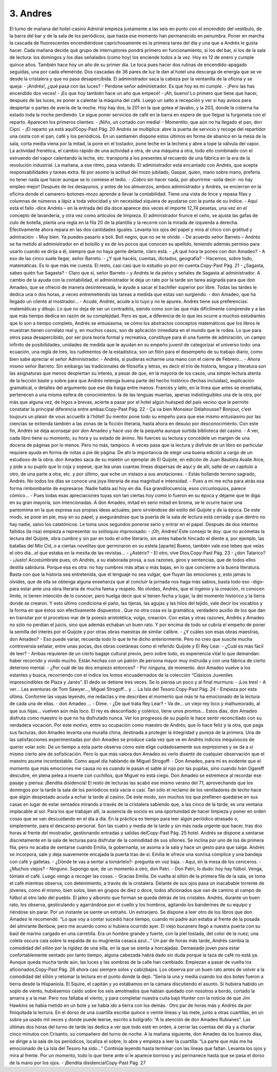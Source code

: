 3. Andres
#########

El turno de mañana del hotel-casino Admiral empieza justamente a las seis en punto
con el encendido del vestíbulo, de la barra del bar y de la sala de los periódicos, que
hasta ese momento han permanecido en penumbra. Poner en marcha la cascada de
fluorescentes encendiéndose caprichosamente es la primera tarea del día y una que a
Andrés le gusta hacer.
Cada mañana decide qué grupo de interruptores pondrá primero en funcionamiento,
si los del bar, si los de la sala de lectura: los domingos y los días señalados (como
hoy) los enciende todos a la vez. Hoy es 12 de enero y cumple quince años.
También hace hoy un año de su primer día. Le toca pues hacer dos rutinas de
encendido-apagado seguidas, una por cada efeméride. Dos cascadas de 36 pares de
luz le dan al hotel una descarga de energía que se ve desde la cristalera y que no
pasa desapercibida.
El administrador saca la cabeza por la ventanilla de la oficina y se queja:
- ¡Andrés!, ¿qué pasa con las luces?
- Perdone señor administrador. Es que hoy es mi cumple.
- ¡Pero las has encendido dos veces!
- ¡Es que hoy también hace un año que empecé!
- ¡Ah, bueno!
Lo primero que tiene que hacer, después de las luces, es poner a calentar la máquina
del café. Luego un salto a recepción y ver si hay avisos para despertar o partes de
avería de la noche. Hoy hay dos, la 201 en la que gotea el lavabo, y la 203, donde la
cisterna ha estado toda la noche perdiendo. Le sigue poner servicios de café en la
barra en espera de que llegue la furgoneta con el reparto. Aparecen los primeros
clientes:
- ¡Niño, un cortado con media!
- Momentito, que aún no ha llegado el pan, don Cipri.
- ¡El reparto ya está aquí!Copy-Past Pág.
20
Andrés se multiplica: abre la puerta de servicio y recoge del repartidor una cesta con
el pan, café y los periódicos. En un santiamén dispone estos últimos en forma de
abanico en la mesa de la sala, corta media viena por la mitad, la pone en el tostador,
pone leche en la lechera y abre a tope la válvula del vapor.
La actividad frenética, el cambio rápido de una actividad a otra, de una máquina a
otra, todo ello combinado con el estruendo del vapor calentando la leche, etc.
transporta a los presentes al recuerdo de una fábrica en la era de la revolución
industrial.
La mañana, a ese ritmo, pasa volando. El administrador está encantado con Andrés,
que acepta responsabilidades y tareas extra. Ni por asomo la actitud del mozo
jubilado, Gaspar, quien, mano sobre mano, prefería no tener nada que hacer aunque
se lo comiese el tedio.
- ¡Cobro sin hacer nada, por aburrirme -solía decir- no hay empleo mejor!
Después de los desayunos, y antes de los almuerzos, ambos administrador y Andrés,
se encierran en la oficina donde el camarero-botones-mozo aprende a llevar la
contabilidad. Tiene una vista de lince y repasa filas y columnas de números a lápiz
a toda velocidad y sin necesidad siquiera de ayudarse con la punta de su índice.
- Aquí está el fallo -dice Andrés – en la entrada del día doce aparece dos veces el
importe 12,74 pesetas, una vez en el concepto de lavandería, y otra vez como
artículos de limpieza.
El administrador frunce el ceño, se ajusta las gafas de culo de botella, planta una
regla en la fila 20 de la plantilla y la recorre con la mirada de izquierda a derecha.
Efectivamente ahora repara en las dos cantidades iguales. Levanta los ojos del papel
y mira al chico con gratitud y admiración:
- Muy bien. Ya puedes pasarlo a boli. Boli negro, que no se te olvide.
- De acuerdo señor Barreto – Andrés se ha metido al administrador en el bolsillo y
es de los pocos que conocen su apellido, teniendo además permiso para usarlo
cuando se dirija a él, siempre que no haya gente delante, claro está.
- ¿A qué hora te pones con don Amadeo?
- A eso de las cinco suele llegar, señor Barreto.
- ¿Y qué hacéis, cuentas, dictados, geografía?
- Hacemos, sobre todo, matemáticas. Es lo que más me cuesta. El resto, casi casi
que lo estudio yo por mi cuenta.Copy-Past Pág.
21
- ¿Sagasta, sabes quién fue Sagasta?
- Claro que sí, señor Barreto – y Andrés le da pelos y señales de Sagasta al
administrador.
A cambio de la ayuda con la contabilidad, el administrador le deja un rato por la
tarde sin tarea asignada para que don Amadeo, que se ofreció de manera
desinteresada, le ayude a sacar el bachiller superior por libre.
Todas las tardes le dedica una o dos horas, a veces entremetiendo las tareas a
medida que estas van surgiendo.
- don Amadeo, que ha llegado un cliente al mostrador…
- Acude, Andrés, acude a lo tuyo y no te apures.
Andrés tiene sus preferencias: matemáticas y dibujo. Lo que no deja de ser un
contradiós, siendo como son las que más difícilmente comprende y a las que más
tiempo dedica en razón de su complejidad. Pero es que, a diferencia de lo que les
ocurre a muchos estudiantes que lo son a tiempo completo, Andrés se entusiasma,
ve cómo los abstractos conceptos matemáticos que los libros le muestran tienen
correlato real y, en muchos casos, son de aplicación inmediata en el mundo que le
rodea. Lo que para otros pasa desapercibido, por ser pura teoría formal y recreativa,
constituye para él una fuente de admiración, un campo infinito de posibilidades,
unidades de medida que le ayudan en su empeño juvenil de categorizar el universo
todo: una ecuación, una regla de tres, los rudimentos de la estadística, son un filón
para el desempeño de su trabajo diario, como bien sabe apreciar el señor
Administrador:
- Andrés, si pudieras echarme una mano con el cierre de Febrero…
- Ahora mismo señor Barreto.
Sin embargo las tradicionales de filosofía y letras, es decir el trío de historia,
lengua y literatura son las asignaturas que menos despiertan su interés, a pesar de
que, en la mayoría de los casos, una simple lectura atenta de la lección baste y sobre
para que Andrés retenga buena parte del hecho histórico (fechas incluidas),
explicación gramatical, o detalles del argumento que ese día traiga entre manos.
Francés y latín, en la línea que antes se enseñaba, pertenecen a una misma esfera de
conocimientos: la de las lenguas muertas, apenas indistinguibles una de la otra, por
más que alguna vez, de higos a brevas, acierte a pasar por el hotel algún huésped del
país vecino que le permite constatar la principal diferencia entre ambas:Copy-Past Pág.
22
- Ça va bien Monsieur Délahousse? Bonjour, c’est toujours un plaisir de vous
accueillir à l’hôtel!
Su mentor pone todo su empeño para que ese mismo entusiasmo por las ciencias se
extienda también a las zonas de la ficción literaria, hasta ahora en desuso por
desconocimiento. Con este fin, Andrés se deja aconsejar por don Amadeo y hace
uso de la pequeña aunque surtida biblioteca del casino.
- A ver, cada libro tiene su momento, su hora y su estado de ánimo. No fuerces su
lectura y concédele un margen de una docena de páginas por lo menos. Pero no
más, tampoco. A veces pasa que la lectura y disfrute de un libro en particular
requiere ayuda en forma de notas a pie de página. De ahí la importancia de elegir
una buena edición a cargo de un estudioso de la obra.
don Amadeo saca de su maletín un ejemplar de El Quijote, en edición de Juan
Bautista Avalle Arce, y pide a su pupilo que lo coja y sopese, que lea unas cuantas
líneas dispersas de aquí y de allí, salte de un capítulo a otro, de una parte a otra, etc.
y por último, que eche un vistazo a sus anotaciones.
- Estás hollando terreno sagrado, Andrés. No todos los días se conoce una joya
literaria de esa magnitud e intensidad.
- Pues a mí me echa para atrás esa forma rimbombante de expresarse. Nadie habla
así hoy en día. Esa grandilocuencia, esos circunloquios, parece cómico…
- Pues todas esas apreciaciones tuyas son tan ciertas hoy como lo fueron en su
época y déjame que te diga: en su gran mayoría, son intencionadas.
A don Amadeo, mitad en serio mitad en broma, se le ocurre hacer una pantomima
en la que expresa sus propias ideas actuales, pero sirviéndose del estilo del Quijote
y de la época. De este modo, se pone en pie, muy en su papel, y asegurándose que la
puerta de la sala de lectura está cerrada y que dentro no hay nadie, salvo los
catatónicos. Le toma unos segundos ponerse serio y entrar en el papel. Después de
dos intentos fallidos (la risa) empieza a representar su soliloquio improvisado:
- ¡Oh, Andrés! Este consejo te doy: que no acometas la lectura del Quijote, obra
cumbre y sin par en todo el orbe literario, sin antes haberle hincado el diente a,
por ejemplo, las batallas del Mío Cid, o a ciertas novelitas que germinaron en su
estela [aparte] Bueno, también vale ese tebeo que veías el otro día…el que estaba
en la mesita de las revistas...
- ¿Astérix?
- El otro, vive Dios.Copy-Past Pág.
23
- ¿don Talarico?
- ¡Justo! Acostúmbrate pues, oh Andrés, a su elaborada prosa, a sus razones, giros
y sentencias, que de todos ellos destila sabiduría. Porque esa es otra: no hay
cumbres más altas o más bajas, en lo que concierne a la buena literatura. Basta
con que la historia sea entretenida, que el lenguaje no sea vulgar, que fluyan las
emociones y, esto jamás lo olvides, que de ella se obtenga alguna enseñanza que al
concluir la jornada nos haga más sabios, basta todo eso -digo- para estar ante una
obra literaria de mucha faena y respeto. No olvides, Andrés, que el ingenio y la
creación, ni conocen límite, ni tienen intención de lo conocer, pero huelga decir que
sí tienen fecha y lugar, la del momento histórico y la tierra donde se crearon. Y esto
último condiciona el paño, las tijeras, las agujas y las hilos del tejido, vale decir los
vocablos y la forma en que éstos son efectivamente dispuestos . Que no otra cosa es
la gramática, verdadero auxilio de los que dan en transitar por el proceloso mar de
la poiesis aristotélica, vulgo, creación.
Con estas y otras razones, Andrés y Amadeo no sólo no perdían el juicio, sino que
además echaban un buen rato. Y por encima de todo se cubría el empeño de poner la
semilla del interés por el Quijote y por otras obras maestras de similar calibre.
- ¿Y cuáles son esas obras maestras, don Amadeo?
- Eso puede variar, recuerda todo lo que te he dicho anteriormente. Pero no creo
que suscite mucha controversia señalar, entre unas pocas, dos obras coetáneas
como el referido Quijote y El Rey Lear.
- ¿Cuál es más fácil de leer?
- Ambas requieren de un cierto bagaje cultural previo, pero sobre todo, es
experiencia vital lo que demandan: haber recorrido y vivido mucho. Están hechas
con un patrón de persona mayor muy instruida y con una fábrica de cierto
deterioro mental.
- ¿Por cuál de las dos empiezo entonces?
- Por ninguna, de momento. don Amadeo vuelve a los estantes y busca, recorriendo
con el índice los lomos encuadernados de la colección “Clásicos Juveniles
imprescindibles de Plaza y Janés”. El dedo se detiene tres veces. Se lo piensa un
poco y al final murmura:
- ¡Los tres!
- A ver… Las aventuras de Tom Sawyer..., Miguel Strogoff… y … La Isla del Tesoro.Copy-Past Pág.
24
- Empieza por esta última. Conforme las vayas leyendo, me redactas y me describes
el momento que más te ha emocionado de la lectura de cada una de ellas.
- don Amadeo …
- Dime.
- ¿De qué trata Rey Lear?
- Va de… un viejo rey loco y malhumorado, al que sus hijas… vuelven aún más
loco. El rey es desconfiado y colérico, tiene unos prontos…
Estos días, don Amadeo disfruta como maestro lo que no ha disfrutado nunca. Ver
los progresos de su pupilo le hace sentir reconciliado con su verdadera vocación.
Por este motivo, entre su ocupación como maestro de Andrés, que lo hace feliz y la
otra, que paga sus facturas, don Amadeo levanta una muralla china, destinada a
proteger la integridad y pureza de la primera.
Una de las satisfacciones experimentadas por don Amadeo se produce cada vez que
ve en Andrés indicios inequívocos de querer volar solo. De un tiempo a esta parte
observa cómo este elige cuidadosamente sus expresiones y se da a sí mismo cierto
aire de sofisticación. Pero lo que más valora don Amadeo es verlo disentir de
cualquier observación que el maestro asume incontestable. Como aquel día
hablando de Miguel Strogoff:
- Don Amadeo, para mí es evidente que el momento que más emociones me causa
no es cuando le pasan el sable al rojo por las pupilas, sino cuando Iván Ogareff
descubre, en plena pelea a muerte con cuchillos, que Miguel no está ciego.
Don Amadeo se estremece al recordar ese pasaje y piensa: ¡Bendita disidencia!
El resto de lecturas las acabó ese mismo verano del 71, aprovechando que los
domingos por la tarde la sala de los periódicos está vacía o casi. Tan sólo el reclamo
de los ventiladores de techo hace que algún despistado acuda a echar la tarde al
casino. De este modo, son muchos los que prefieren quedarse en sus casas en lugar
de estar sentados mirando a través de la cristalera sabiendo que, a las cinco de la
tarde, es una ventana implacable al sol.
Para los que trabajan allí, la ausencia de socios es una oportunidad de hacer
limpieza y poner en orden cosas que se van descuidando en el día a día. En la
práctica es tiempo para leer algún periódico atrasado o, simplemente, para el
descanso personal. Son las cuatro y media de la tarde y sin más nada urgente que
hacer, tras dos horas al frente del mostrador, gestionando entradas y salidas delCopy-Past Pág.
25
hotel. Andrés se dispone a sentarse discretamente en la sala de lecturas para
disfrutar de la comodidad de sus sillones. Se inclina por uno de los de primera fila,
pero no acaba de sentarse cuando Emilia, la gobernanta, se asoma a la sala y hace
un gesto para que salga. Andrés se incorpora, sale y deja suavemente encajada la
puerta tras de sí. Emilia le ofrece una sonrisa cómplice y una bandeja con café y
galletas.
- ¿Dónde te vas a sentar a tomártelo?- pregunta en voz baja.
- Aquí, en la mesa de los ceniceros.
- ¿Muchos viejos?
- Ninguno. Supongo que, de un momento a otro, don Patri.
- Don Patri, lo dudo: hoy hay fútbol. Venga, tómate el café. Luego vengo a recoger
las cosas.
- Gracias Emilia.
De vuelta al sillón de la primera fila de la sala, se toma el café mientras observa,
con detenimiento, a través de la cristalera. Delante de sus ojos pasa un inacabable
torrente de jóvenes, como él mismo, bien solos, bien en grupos de diez o doce,
todos aficionados que van de camino al campo de fútbol al otro lado del pueblo. El
jaleo y alboroto que forman se queda detrás de los cristales. Andrés, durante un
buen rato, los observa, gesticulando y agarrándose por el cuello y los hombros,
agitando los banderines de su equipo y riéndose sin parar. Por un instante se siente
un extraño. Un extranjero.
Se dispone a leer otro de los libros que don Amadeo le recomendó.
“Lo que voy a contar sucedió hace tiempo, cuando mi padre aún
estaba al frente de la posada del almirante Benbow, pero me
acuerdo como si hubiera ocurrido ayer. El viejo bucanero llegó a
nuestra puerta con su baúl de marino cargado en una carretilla.
Era un hombre grande y fuerte, con la piel tostada, del color de la
nuez; una coleta oscura caía sobre la espalda de su mugrienta
casaca azul...”
Un par de horas más tarde, Andrés cambia la comodidad del sillón por la rigidez de
una silla, en la que se sienta a horcajadas. Demasiado joven para estar
confortablemente sentado por tanto tiempo, alguna cabezada habrá dado sin duda
porque la taza de café no está ya. Aunque queda mucha tarde aún, las luces y las
sombras de la calle han cambiado. Empiezan a pasar de vuelta los aficionados,Copy-Past Pág.
26
ahora casi siempre solos y cabizbajos. Los observa por un buen rato antes de volver
a la comodidad del sillón y retomar la lectura en el punto donde la dejó.
“Sería la una y media cuando los dos botes fueron a tierra desde
la Hispaniola. El Squire, el capitán y yo estábamos en la cámara
discutiendo el asunto. Si hubiera habido un soplo de viento,
hubiésemos caído sobre los seis amotinados que habían quedado
con nosotros a bordo, cortado la amarra y a la mar. Pero nos
faltaba el viento, y para completar nuestra cuita bajó Hunter con
la noticia de que Jim Hawkins se había metido en un bote y se
había ido a tierra con los demás.·
Otro par de horas más y Andrés da por finiquitada la lectura. En el dorso de
una cuartilla escribe quince o veinte líneas y las mete, junto a otras
cuartillas, en un sobre ya usado mil veces y donde puede leerse, escrito a
bolígrafo: “A la atención de don Amadeo Rubianes”.
Las últimas dos horas del turno de tarde las dedica a ver que todo esté en
orden, a cerrar las cuentas del día y a charlar cinco minutos con Crisanto, su
compañero del turno de noche.
A la mañana siguiente, don Amadeo da los buenos días, se dirige a la sala de
los periódicos, localiza el sobre, lo abre y empieza a leer la cuartilla: “La
parte que más me ha emocionado de La Isla del Tesoro ha sido…”
Continúa leyendo hasta terminar con las líneas que faltan. Levanta los ojos y
mira al frente. Por un momento, todo lo que tiene ante sí le aparece borroso
y así permanece hasta que se pasa el dorso de la mano por los ojos.
- ¡Bendita disidencia!Copy-Past Pág.
27
